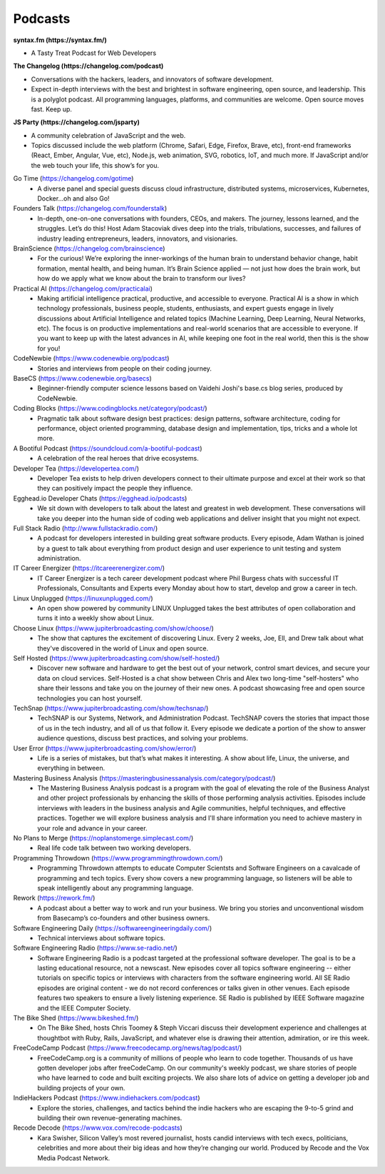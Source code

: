 .. _podcasts:

Podcasts
========

**syntax.fm (https://syntax.fm/)**

* A Tasty Treat Podcast for Web Developers

**The Changelog (https://changelog.com/podcast)**

* Conversations with the hackers, leaders, and innovators of software development.
* Expect in-depth interviews with the best and brightest in software engineering, open source, and leadership. This is a polyglot podcast. All programming languages, platforms, and communities are welcome. Open source moves fast. Keep up.

**JS Party (https://changelog.com/jsparty)**

* A community celebration of JavaScript and the web.
* Topics discussed include the web platform (Chrome, Safari, Edge, Firefox, Brave, etc), front-end frameworks (React, Ember, Angular, Vue, etc), Node.js, web animation, SVG, robotics, IoT, and much more. If JavaScript and/or the web touch your life, this show’s for you.

Go Time (https://changelog.com/gotime)
 * A diverse panel and special guests discuss cloud infrastructure, distributed systems, microservices, Kubernetes, Docker…oh and also Go!

Founders Talk (https://changelog.com/founderstalk)
 * In-depth, one-on-one conversations with founders, CEOs, and makers. The journey, lessons learned, and the struggles. Let’s do this! Host Adam Stacoviak dives deep into the trials, tribulations, successes, and failures of industry leading entrepreneurs, leaders, innovators, and visionaries.

BrainScience (https://changelog.com/brainscience)
 * For the curious! We’re exploring the inner-workings of the human brain to understand behavior change, habit formation, mental health, and being human. It’s Brain Science applied — not just how does the brain work, but how do we apply what we know about the brain to transform our lives?

Practical AI (https://changelog.com/practicalai)
 * Making artificial intelligence practical, productive, and accessible to everyone. Practical AI is a show in which technology professionals, business people, students, enthusiasts, and expert guests engage in lively discussions about Artificial Intelligence and related topics (Machine Learning, Deep Learning, Neural Networks, etc). The focus is on productive implementations and real-world scenarios that are accessible to everyone. If you want to keep up with the latest advances in AI, while keeping one foot in the real world, then this is the show for you!

CodeNewbie (https://www.codenewbie.org/podcast)
 * Stories and interviews from people on their coding journey.

BaseCS (https://www.codenewbie.org/basecs)
 * Beginner-friendly computer science lessons based on Vaidehi Joshi's base.cs blog series, produced by CodeNewbie.

Coding Blocks (https://www.codingblocks.net/category/podcast/)
 * Pragmatic talk about software design best practices: design patterns, software architecture, coding for performance, object oriented programming, database design and implementation, tips, tricks and a whole lot more.

A Bootiful Podcast (https://soundcloud.com/a-bootiful-podcast)
 * A celebration of the real heroes that drive ecosystems.

Developer Tea (https://developertea.com/)
 * Developer Tea exists to help driven developers connect to their ultimate purpose and excel at their work so that they can positively impact the people they influence. 

Egghead.io Developer Chats (https://egghead.io/podcasts)
 * We sit down with developers to talk about the latest and greatest in web development. These conversations will take you deeper into the human side of coding web applications and deliver insight that you might not expect.

Full Stack Radio (http://www.fullstackradio.com/)
 * A podcast for developers interested in building great software products. Every episode, Adam Wathan is joined by a guest to talk about everything from product design and user experience to unit testing and system administration.

IT Career Energizer (https://itcareerenergizer.com/)
 * IT Career Energizer is a tech career development podcast where Phil Burgess chats with successful IT Professionals, Consultants and Experts every Monday about how to start, develop and grow a career in tech.

Linux Unplugged (https://linuxunplugged.com/)
 * An open show powered by community LINUX Unplugged takes the best attributes of open collaboration and turns it into a weekly show about Linux.

Choose Linux (https://www.jupiterbroadcasting.com/show/choose/)
 * The show that captures the excitement of discovering Linux. Every 2 weeks, Joe, Ell, and Drew talk about what they've discovered in the world of Linux and open source.

Self Hosted (https://www.jupiterbroadcasting.com/show/self-hosted/)
 * Discover new software and hardware to get the best out of your network, control smart devices, and secure your data on cloud services. Self-Hosted is a chat show between Chris and Alex two long-time "self-hosters" who share their lessons and take you on the journey of their new ones. A podcast showcasing free and open source technologies you can host yourself.

TechSnap (https://www.jupiterbroadcasting.com/show/techsnap/)
 * TechSNAP is our Systems, Network, and Administration Podcast. TechSNAP covers the stories that impact those of us in the tech industry, and all of us that follow it. Every episode we dedicate a portion of the show to answer audience questions, discuss best practices, and solving your problems.

User Error (https://www.jupiterbroadcasting.com/show/error/)
 * Life is a series of mistakes, but that’s what makes it interesting. A show about life, Linux, the universe, and everything in between.

Mastering Business Analysis (https://masteringbusinessanalysis.com/category/podcast/)
 * The Mastering Business Analysis podcast is a program with the goal of elevating the role of the Business Analyst and other project professionals by enhancing the skills of those performing analysis activities. Episodes include interviews with leaders in the business analysis and Agile communities, helpful techniques, and effective practices. Together we will explore business analysis and I'll share information you need to achieve mastery in your role and advance in your career.

No Plans to Merge (https://noplanstomerge.simplecast.com/)
 * Real life code talk between two working developers.

Programming Throwdown (https://www.programmingthrowdown.com/)
 * Programming Throwdown attempts to educate Computer Scientsts and Software Engineers on a cavalcade of programming and tech topics. Every show covers a new programming language, so listeners will be able to speak intelligently about any programming language.

Rework (https://rework.fm/)
 * A podcast about a better way to work and run your business. We bring you stories and unconventional wisdom from Basecamp’s co-founders and other business owners.

Software Engineering Daily (https://softwareengineeringdaily.com/)
 * Technical interviews about software topics.

Software Engineering Radio (https://www.se-radio.net/)
 * Software Engineering Radio is a podcast targeted at the professional software developer. The goal is to be a lasting educational resource, not a newscast. New episodes cover all topics software engineering -- either tutorials on specific topics or interviews with characters from the software engineering world. All SE Radio episodes are original content - we do not record conferences or talks given in other venues. Each episode features two speakers to ensure a lively listening experience. SE Radio is published by IEEE Software magazine and the IEEE Computer Society.

The Bike Shed (https://www.bikeshed.fm/)
 * On The Bike Shed, hosts Chris Toomey & Steph Viccari discuss their development experience and challenges at thoughtbot with Ruby, Rails, JavaScript, and whatever else is drawing their attention, admiration, or ire this week.

FreeCodeCamp Podcast (https://www.freecodecamp.org/news/tag/podcast/)
 * FreeCodeCamp.org is a community of millions of people who learn to code together. Thousands of us have gotten developer jobs after freeCodeCamp. On our community's weekly podcast, we share stories of people who have learned to code and built exciting projects. We also share lots of advice on getting a developer job and building projects of your own.

IndieHackers Podcast (https://www.indiehackers.com/podcast)
 * Explore the stories, challenges, and tactics behind the indie hackers who are escaping the 9-to-5 grind and building their own revenue-generating machines.

Recode Decode (https://www.vox.com/recode-podcasts)
 * Kara Swisher, Silicon Valley’s most revered journalist, hosts candid interviews with tech execs, politicians, celebrities and more about their big ideas and how they’re changing our world. Produced by Recode and the Vox Media Podcast Network.

    
